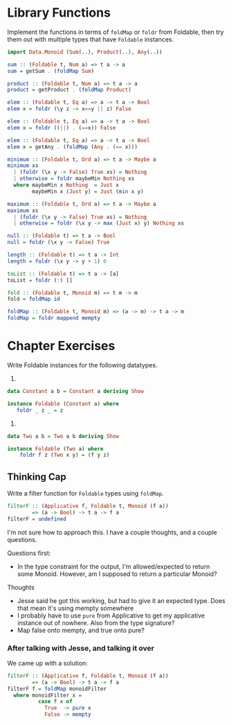 * Library Functions

Implement the functions in terms of ~foldMap~ or ~foldr~ from
Foldable, then try them out with multiple types that have ~Foldable~
instances.

#+BEGIN_SRC haskell
import Data.Monoid (Sum(..), Product(..), Any(..))

sum :: (Foldable t, Num a) => t a -> a
sum = getSum . (foldMap Sum)

product :: (Foldable t, Num a) => t a -> a
product = getProduct . (foldMap Product)

elem :: (Foldable t, Eq a) => a -> t a -> Bool
elem x = foldr (\y z -> x==y || z) False

elem :: (Foldable t, Eq a) => a -> t a -> Bool
elem x = foldr ((||) . (==x)) False

elem :: (Foldable t, Eq a) => a -> t a -> Bool
elem x = getAny . (foldMap (Any . (== x)))

minimum :: (Foldable t, Ord a) => t a -> Maybe a
minimum xs
  | (foldr (\x y -> False) True xs) = Nothing
  | otherwise = foldr maybeMin Nothing xs
  where maybeMin x Nothing  = Just x
        maybeMin x (Just y) = Just (min x y)

maximum :: (Foldable t, Ord a) => t a -> Maybe a
maximum xs
  | (foldr (\x y -> False) True xs) = Nothing
  | otherwise = foldr (\x y -> max (Just x) y) Nothing xs

null :: (Foldable t) => t a -> Bool
null = foldr (\x y -> False) True

length :: (Foldable t) => t a -> Int
length = foldr (\x y -> y + 1) 0

toList :: (Foldable t) => t a -> [a]
toList = foldr (:) []

fold :: (Foldable t, Monoid m) => t m -> m
fold = foldMap id

foldMap :: (Foldable t, Monoid m) => (a -> m) -> t a -> m
foldMap = foldr mappend mempty

#+END_SRC

* Chapter Exercises

Write Foldable instances for the following datatypes.

1.

#+BEGIN_SRC haskell
data Constant a b = Constant a deriving Show

instance Foldable (Constant a) where
   foldr _ z _ = z
#+END_SRC

2.

#+BEGIN_SRC haskell
data Two a b = Two a b deriving Show

instance Foldable (Two a) where
    foldr f z (Two x y) = (f y z)
#+END_SRC

** Thinking Cap

Write a filter function for ~Foldable~ types using ~foldMap~.

#+BEGIN_SRC haskell
filterF :: (Applicative f, Foldable t, Monoid (f a))
        => (a -> Bool) -> t a -> f a
filterF = undefined
#+END_SRC

I'm not sure how to approach this. I have a couple thoughts, and a
couple questions.

Questions first:
  - In the type constraint for the output, I'm allowed/expected to
    return some Monoid. However, am I supposed to return a particular
    Monoid?

Thoughts
  - Jesse said he got this working, but had to give it an expected
    type. Does that mean it's using mempty somewhere
  - I probably have to use ~pure~ from Applicative to get my
    applicative instance out of nowhere. Also from the type signature?
  - Map false onto mempty, and true onto pure?

*** After talking with Jesse, and talking it over

We came up with a solution:

#+BEGIN_SRC haskell
  filterF :: (Applicative f, Foldable t, Monoid (f a))
          => (a -> Bool) -> t a -> f a
  filterF f = foldMap monoidFilter
    where monoidFilter x =
            case f x of
              True  -> pure x
              False -> mempty
#+END_SRC
